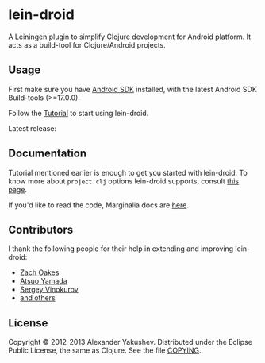 
* lein-droid

  A Leiningen plugin to simplify Clojure development for Android
  platform. It acts as a build-tool for Clojure/Android projects.

** Usage

   First make sure you have [[http://developer.android.com/sdk/index.html][Android SDK]] installed, with the latest
   Android SDK Build-tools (>=17.0.0).

   Follow the [[https://github.com/clojure-android/lein-droid/wiki/Tutorial][Tutorial]] to start using lein-droid.

   Latest release:

   [[https://clojars.org/lein-droid][http://hatchery.bytopia.org/clojars/lein-droid.svg]]

** Documentation

   Tutorial mentioned earlier is enough to get you started with
   lein-droid. To know more about =project.clj= options lein-droid
   supports, consult [[https://github.com/clojure-android/lein-droid/wiki/project.clj-options][this page]].

   If you'd like to read the code, Marginalia docs are [[http://clojure-android.github.io/lein-droid/][here]].

** Contributors

   I thank the following people for their help in extending and
   improving lein-droid:

   - [[https://github.com/oakes][Zach Oakes]]
   - [[https://github.com/ayamada][Atsuo Yamada]]
   - [[https://github.com/sergv][Sergey Vinokurov]]
   - [[https://github.com/clojure-android/lein-droid/graphs/contributors][and others]]

** License

   Copyright © 2012-2013 Alexander Yakushev. Distributed under the
   Eclipse Public License, the same as Clojure. See the file [[ttps://github.com/clojure-android/lein-droid/blob/master/COPYING][COPYING]].
